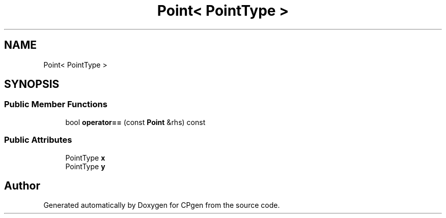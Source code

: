 .TH "Point< PointType >" 3 "Version 1.0.0" "CPgen" \" -*- nroff -*-
.ad l
.nh
.SH NAME
Point< PointType >
.SH SYNOPSIS
.br
.PP
.SS "Public Member Functions"

.in +1c
.ti -1c
.RI "bool \fBoperator==\fP (const \fBPoint\fP &rhs) const"
.br
.in -1c
.SS "Public Attributes"

.in +1c
.ti -1c
.RI "PointType \fBx\fP"
.br
.ti -1c
.RI "PointType \fBy\fP"
.br
.in -1c

.SH "Author"
.PP 
Generated automatically by Doxygen for CPgen from the source code\&.
